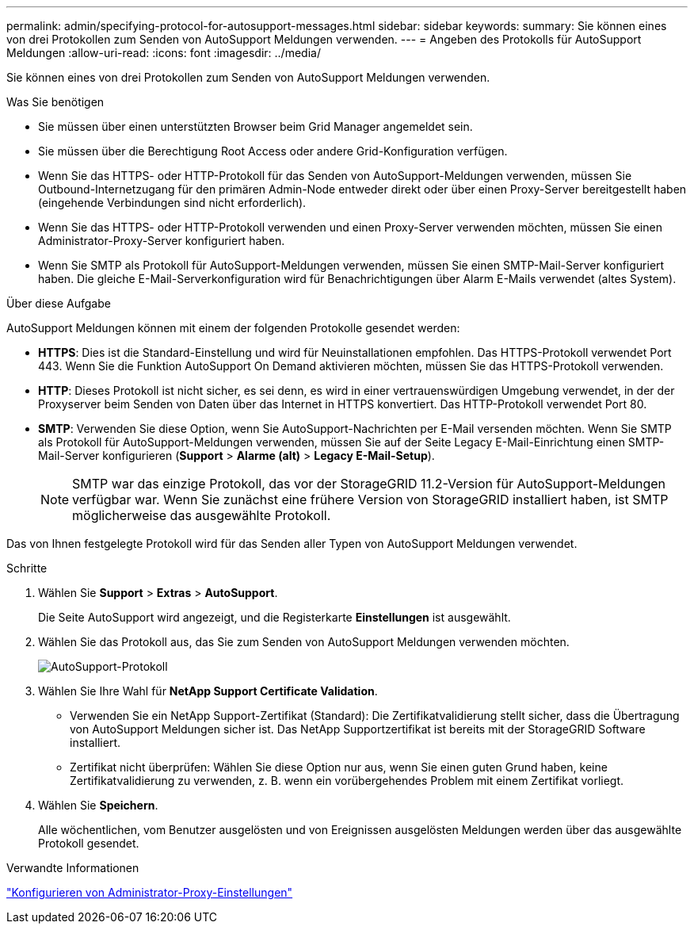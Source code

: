 ---
permalink: admin/specifying-protocol-for-autosupport-messages.html 
sidebar: sidebar 
keywords:  
summary: Sie können eines von drei Protokollen zum Senden von AutoSupport Meldungen verwenden. 
---
= Angeben des Protokolls für AutoSupport Meldungen
:allow-uri-read: 
:icons: font
:imagesdir: ../media/


[role="lead"]
Sie können eines von drei Protokollen zum Senden von AutoSupport Meldungen verwenden.

.Was Sie benötigen
* Sie müssen über einen unterstützten Browser beim Grid Manager angemeldet sein.
* Sie müssen über die Berechtigung Root Access oder andere Grid-Konfiguration verfügen.
* Wenn Sie das HTTPS- oder HTTP-Protokoll für das Senden von AutoSupport-Meldungen verwenden, müssen Sie Outbound-Internetzugang für den primären Admin-Node entweder direkt oder über einen Proxy-Server bereitgestellt haben (eingehende Verbindungen sind nicht erforderlich).
* Wenn Sie das HTTPS- oder HTTP-Protokoll verwenden und einen Proxy-Server verwenden möchten, müssen Sie einen Administrator-Proxy-Server konfiguriert haben.
* Wenn Sie SMTP als Protokoll für AutoSupport-Meldungen verwenden, müssen Sie einen SMTP-Mail-Server konfiguriert haben. Die gleiche E-Mail-Serverkonfiguration wird für Benachrichtigungen über Alarm E-Mails verwendet (altes System).


.Über diese Aufgabe
AutoSupport Meldungen können mit einem der folgenden Protokolle gesendet werden:

* *HTTPS*: Dies ist die Standard-Einstellung und wird für Neuinstallationen empfohlen. Das HTTPS-Protokoll verwendet Port 443. Wenn Sie die Funktion AutoSupport On Demand aktivieren möchten, müssen Sie das HTTPS-Protokoll verwenden.
* *HTTP*: Dieses Protokoll ist nicht sicher, es sei denn, es wird in einer vertrauenswürdigen Umgebung verwendet, in der der Proxyserver beim Senden von Daten über das Internet in HTTPS konvertiert. Das HTTP-Protokoll verwendet Port 80.
* *SMTP*: Verwenden Sie diese Option, wenn Sie AutoSupport-Nachrichten per E-Mail versenden möchten. Wenn Sie SMTP als Protokoll für AutoSupport-Meldungen verwenden, müssen Sie auf der Seite Legacy E-Mail-Einrichtung einen SMTP-Mail-Server konfigurieren (*Support* > *Alarme (alt)* > *Legacy E-Mail-Setup*).
+

NOTE: SMTP war das einzige Protokoll, das vor der StorageGRID 11.2-Version für AutoSupport-Meldungen verfügbar war. Wenn Sie zunächst eine frühere Version von StorageGRID installiert haben, ist SMTP möglicherweise das ausgewählte Protokoll.



Das von Ihnen festgelegte Protokoll wird für das Senden aller Typen von AutoSupport Meldungen verwendet.

.Schritte
. Wählen Sie *Support* > *Extras* > *AutoSupport*.
+
Die Seite AutoSupport wird angezeigt, und die Registerkarte *Einstellungen* ist ausgewählt.

. Wählen Sie das Protokoll aus, das Sie zum Senden von AutoSupport Meldungen verwenden möchten.
+
image::../media/autosupport_protocol.png[AutoSupport-Protokoll]

. Wählen Sie Ihre Wahl für *NetApp Support Certificate Validation*.
+
** Verwenden Sie ein NetApp Support-Zertifikat (Standard): Die Zertifikatvalidierung stellt sicher, dass die Übertragung von AutoSupport Meldungen sicher ist. Das NetApp Supportzertifikat ist bereits mit der StorageGRID Software installiert.
** Zertifikat nicht überprüfen: Wählen Sie diese Option nur aus, wenn Sie einen guten Grund haben, keine Zertifikatvalidierung zu verwenden, z. B. wenn ein vorübergehendes Problem mit einem Zertifikat vorliegt.


. Wählen Sie *Speichern*.
+
Alle wöchentlichen, vom Benutzer ausgelösten und von Ereignissen ausgelösten Meldungen werden über das ausgewählte Protokoll gesendet.



.Verwandte Informationen
link:configuring-admin-proxy-settings.html["Konfigurieren von Administrator-Proxy-Einstellungen"]
